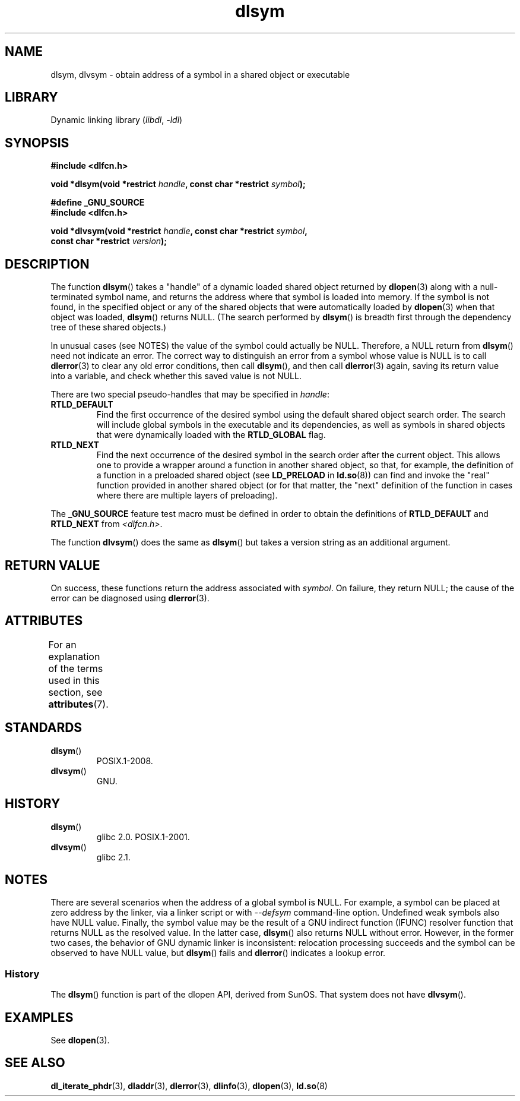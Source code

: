 '\" t
.\" Copyright 1995 Yggdrasil Computing, Incorporated.
.\" and Copyright 2003, 2015 Michael Kerrisk <mtk.manpages@gmail.com>
.\"
.\" SPDX-License-Identifier: GPL-2.0-or-later
.\"
.TH dlsym 3 2024-05-02 "Linux man-pages (unreleased)"
.SH NAME
dlsym, dlvsym \- obtain address of a symbol in a shared object or executable
.SH LIBRARY
Dynamic linking library
.RI ( libdl ", " \-ldl )
.SH SYNOPSIS
.nf
.B #include <dlfcn.h>
.P
.BI "void *dlsym(void *restrict " handle ", const char *restrict " symbol );
.P
.B #define _GNU_SOURCE
.B #include <dlfcn.h>
.P
.BI "void *dlvsym(void *restrict " handle ", const char *restrict " symbol ,
.BI "             const char *restrict " version );
.fi
.SH DESCRIPTION
The function
.BR dlsym ()
takes a "handle" of a dynamic loaded shared object returned by
.BR dlopen (3)
along with a null-terminated symbol name,
and returns the address where that symbol is
loaded into memory.
If the symbol is not found, in the specified
object or any of the shared objects that were automatically loaded by
.BR dlopen (3)
when that object was loaded,
.BR dlsym ()
returns NULL.
(The search performed by
.BR dlsym ()
is breadth first through the dependency tree of these shared objects.)
.P
In unusual cases (see NOTES) the value of the symbol could actually be NULL.
Therefore, a NULL return from
.BR dlsym ()
need not indicate an error.
The correct way to distinguish an error from a symbol whose value is NULL
is to call
.BR dlerror (3)
to clear any old error conditions, then call
.BR dlsym (),
and then call
.BR dlerror (3)
again, saving its return value into a variable, and check whether
this saved value is not NULL.
.P
There are two special pseudo-handles that may be specified in
.IR handle :
.TP
.B RTLD_DEFAULT
Find the first occurrence of the desired symbol
using the default shared object search order.
The search will include global symbols in the executable
and its dependencies,
as well as symbols in shared objects that were dynamically loaded with the
.B RTLD_GLOBAL
flag.
.TP
.B RTLD_NEXT
Find the next occurrence of the desired symbol in the search order
after the current object.
This allows one to provide a wrapper
around a function in another shared object, so that, for example,
the definition of a function in a preloaded shared object
(see
.B LD_PRELOAD
in
.BR ld.so (8))
can find and invoke the "real" function provided in another shared object
(or for that matter, the "next" definition of the function in cases
where there are multiple layers of preloading).
.P
The
.B _GNU_SOURCE
feature test macro must be defined in order to obtain the
definitions of
.B RTLD_DEFAULT
and
.B RTLD_NEXT
from
.IR <dlfcn.h> .
.P
The function
.BR dlvsym ()
does the same as
.BR dlsym ()
but takes a version string as an additional argument.
.SH RETURN VALUE
On success,
these functions return the address associated with
.IR symbol .
On failure, they return NULL;
the cause of the error can be diagnosed using
.BR dlerror (3).
.SH ATTRIBUTES
For an explanation of the terms used in this section, see
.BR attributes (7).
.TS
allbox;
lbx lb lb
l l l.
Interface	Attribute	Value
T{
.na
.nh
.BR dlsym (),
.BR dlvsym ()
T}	Thread safety	MT-Safe
.TE
.SH STANDARDS
.TP
.BR dlsym ()
POSIX.1-2008.
.TP
.BR dlvsym ()
GNU.
.SH HISTORY
.TP
.BR dlsym ()
glibc 2.0.
POSIX.1-2001.
.TP
.BR dlvsym ()
glibc 2.1.
.SH NOTES
There are several scenarios when the address of a global symbol is NULL.
For example, a symbol can be placed at zero address by the linker, via
a linker script or with
.I \-\-defsym
command-line option.
Undefined weak symbols also have NULL value.
Finally, the symbol value may be the result of
a GNU indirect function (IFUNC) resolver function that returns
NULL as the resolved value.
In the latter case,
.BR dlsym ()
also returns NULL without error.
However, in the former two cases, the
behavior of GNU dynamic linker is inconsistent: relocation processing
succeeds and the symbol can be observed to have NULL value, but
.BR dlsym ()
fails and
.BR dlerror ()
indicates a lookup error.
.\"
.SS History
The
.BR dlsym ()
function is part of the dlopen API, derived from SunOS.
That system does not have
.BR dlvsym ().
.SH EXAMPLES
See
.BR dlopen (3).
.SH SEE ALSO
.BR dl_iterate_phdr (3),
.BR dladdr (3),
.BR dlerror (3),
.BR dlinfo (3),
.BR dlopen (3),
.BR ld.so (8)
